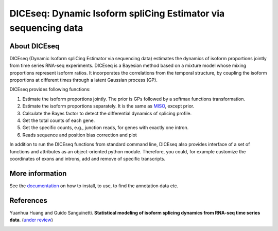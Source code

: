 DICEseq: Dynamic Isoform spliCing Estimator via sequencing data
===============================================================

About DICEseq
-------------

DICEseq (Dynamic Isoform spliCing Estimator via sequencing data) estimates the dynamics of isoform proportions jointly from time series RNA-seq experiments. DICEseq is a Bayesian method based on a mixture model whose mixing proportions represent isoform ratios. It incorporates the correlations from the temporal structure, by coupling the isoform proportions at different times through a latent Gaussian process (GP).

DICEseq provides following functions:

1. Estimate the isoform proportions jointly. The prior is GPs followed by a softmax functions transformation.
2. Estimate the isoform proportions separately. It is the same as MISO_, except prior.
3. Calculate the Bayes factor to detect the differential dynamics of splicing profile.
4. Get the total counts of each gene.
5. Get the specific counts, e.g., junction reads, for genes with exactly one intron.
6. Reads sequence and position bias correction and plot

.. _MISO: http://genes.mit.edu/burgelab/miso/

In addition to run the DICEseq functions from standard command line, DICEseq also provides interface of a set of functions and attributes as an object-oriented python module. Therefore, you could, for example customize the coordinates of exons and introns, add and remove of specific transcripts.

More information
----------------

See the documentation_ on how to install, to use, to find the annotation data etc.

.. _documentation: http://diceseq.sourceforge.net


References
----------

Yuanhua Huang and Guido Sanguinetti. \ **Statistical modeling of isoform splicing dynamics from RNA-seq time series data**\. (`under review`_)

.. _under review: 
